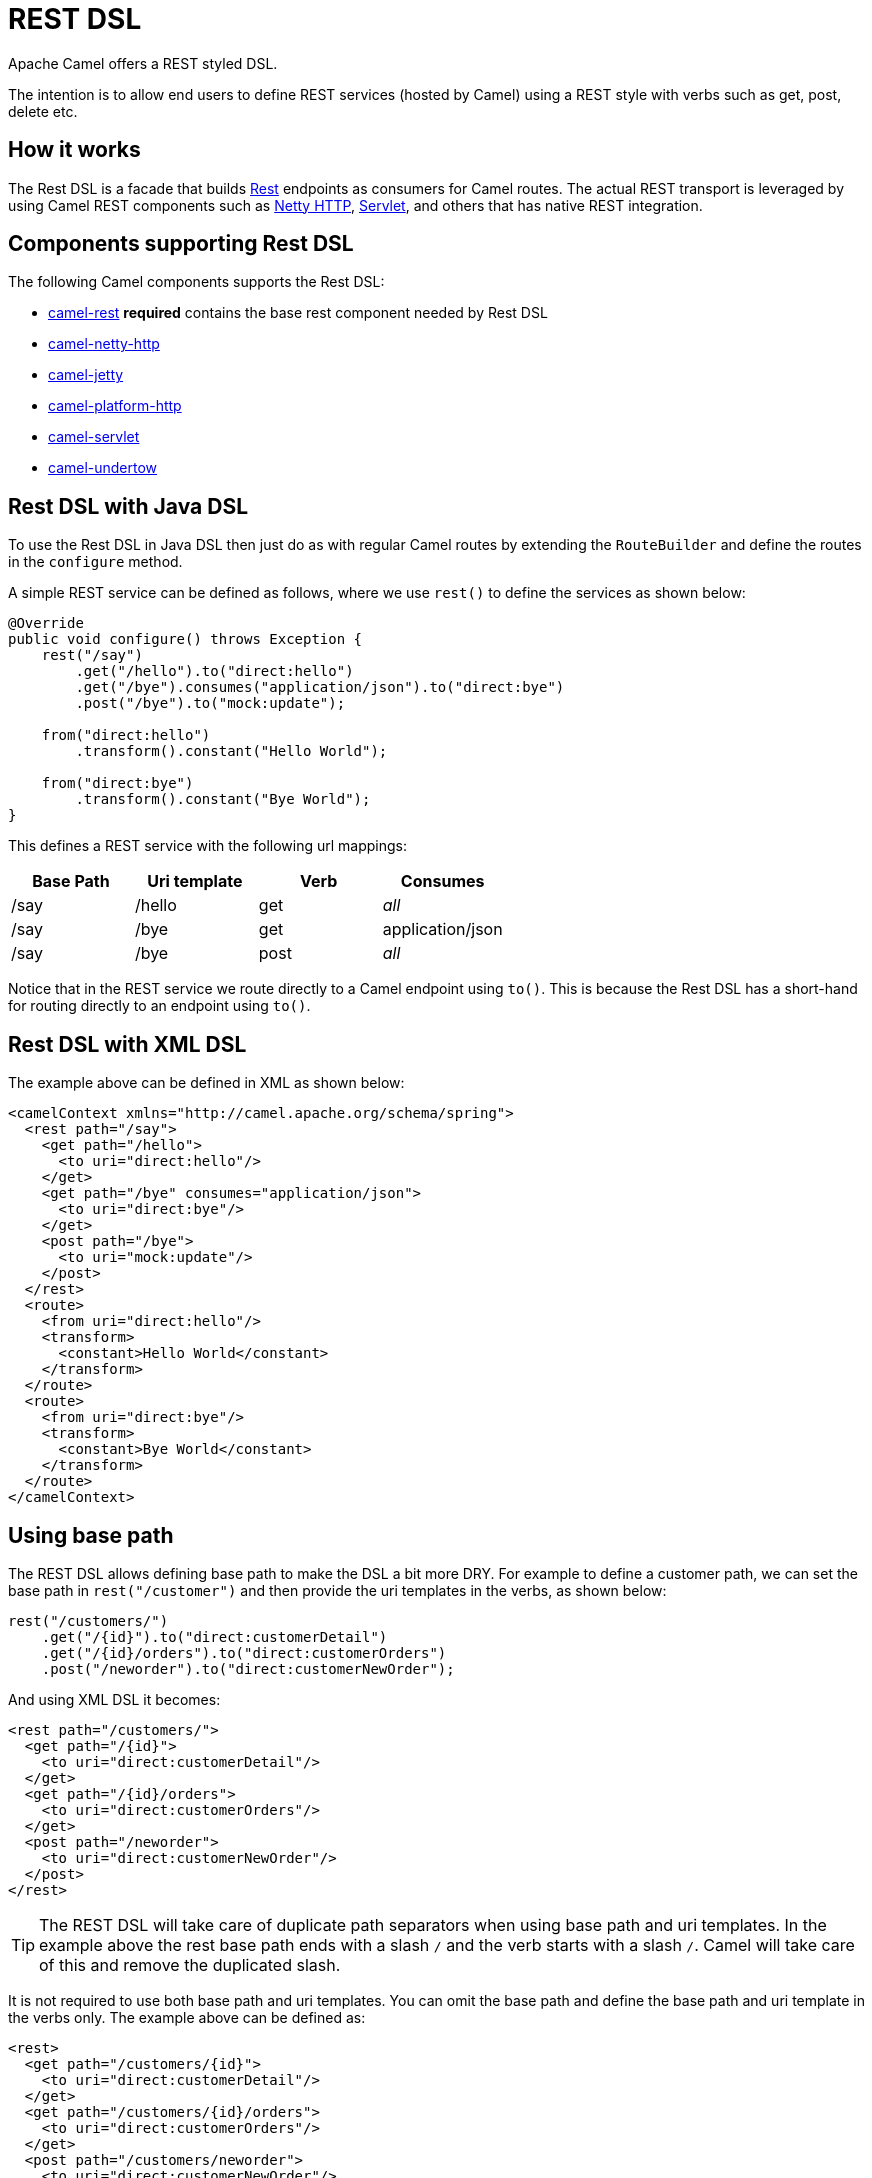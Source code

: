 = REST DSL

Apache Camel offers a REST styled DSL.

The intention is to allow end users to define REST services (hosted by Camel) using a
REST style with verbs such as get, post, delete etc.

== How it works

The Rest DSL is a facade that builds xref:components::rest-component.adoc[Rest] endpoints as
consumers for Camel routes. The actual REST transport is leveraged by
using Camel REST components such
as xref:components::netty-http-component.adoc[Netty HTTP], xref:components::servlet-component.adoc[Servlet], and
others that has native REST integration.

== Components supporting Rest DSL

The following Camel components supports the Rest DSL:

* xref:components::rest-component.adoc[camel-rest] *required* contains the base rest component needed by Rest DSL
* xref:components::netty-http-component.adoc[camel-netty-http]
* xref:components::jetty-component.adoc[camel-jetty]
* xref:components::platform-http-component.adoc[camel-platform-http]
* xref:components::servlet-component.adoc[camel-servlet]
* xref:components::undertow-component.adoc[camel-undertow]

== Rest DSL with Java DSL

To use the Rest DSL in Java DSL then just do as with regular Camel routes by
extending the `RouteBuilder` and define the routes in the `configure`
method.

A simple REST service can be defined as follows, where we use `rest()` to
define the services as shown below:

[source,java]
----
@Override
public void configure() throws Exception {
    rest("/say")
        .get("/hello").to("direct:hello")
        .get("/bye").consumes("application/json").to("direct:bye")
        .post("/bye").to("mock:update");

    from("direct:hello")
        .transform().constant("Hello World");

    from("direct:bye")
        .transform().constant("Bye World");
}
----

This defines a REST service with the following url mappings:

[width="100%",cols="25%,25%,25%,25%",options="header",]
|===
|Base Path |Uri template |Verb |Consumes
|/say |/hello |get |_all_
|/say |/bye |get |application/json
|/say |/bye |post |_all_
|===

Notice that in the REST service we route directly to a Camel endpoint
using `to()`. This is because the Rest DSL has a short-hand for
routing directly to an endpoint using `to()`.

== Rest DSL with XML DSL

The example above can be defined in XML as shown below:

[source,xml]
----
<camelContext xmlns="http://camel.apache.org/schema/spring">
  <rest path="/say">
    <get path="/hello">
      <to uri="direct:hello"/>
    </get>
    <get path="/bye" consumes="application/json">
      <to uri="direct:bye"/>
    </get>
    <post path="/bye">
      <to uri="mock:update"/>
    </post>
  </rest>
  <route>
    <from uri="direct:hello"/>
    <transform>
      <constant>Hello World</constant>
    </transform>
  </route>
  <route>
    <from uri="direct:bye"/>
    <transform>
      <constant>Bye World</constant>
    </transform>
  </route>
</camelContext>
----

== Using base path

The REST DSL allows defining base path to make the DSL a bit more DRY.
For example to define a customer path, we can set the base path in
`rest("/customer")` and then provide the uri templates in the verbs, as
shown below:

[source,java]
----
rest("/customers/")
    .get("/{id}").to("direct:customerDetail")
    .get("/{id}/orders").to("direct:customerOrders")
    .post("/neworder").to("direct:customerNewOrder");
----

And using XML DSL it becomes:

[source,xml]
----
<rest path="/customers/">
  <get path="/{id}">
    <to uri="direct:customerDetail"/>
  </get>
  <get path="/{id}/orders">
    <to uri="direct:customerOrders"/>
  </get>
  <post path="/neworder">
    <to uri="direct:customerNewOrder"/>
  </post>
</rest>
----

TIP: The REST DSL will take care of duplicate path separators when using base
path and uri templates. In the example above the rest base path ends
with a slash `/` and the verb starts with a slash `/`.
Camel will take care of this and remove the duplicated slash.

It is not required to use both base path and uri templates. You can omit
the base path and define the base path and uri template in the verbs
only. The example above can be defined as:

[source,xml]
----
<rest>
  <get path="/customers/{id}">
    <to uri="direct:customerDetail"/>
  </get>
  <get path="/customers/{id}/orders">
    <to uri="direct:customerOrders"/>
  </get>
  <post path="/customers/neworder">
    <to uri="direct:customerNewOrder"/>
  </post>
</rest>
----

You can combine path parameters to build complex expressions.
For example:

[source,java]
----
 rest("items/")
     .get("{id}/{filename}.{content-type}")
     .to("direct:item")
----


== Managing Rest services

Each of the rest services becomes a Camel route, so in the first example
we have 2 x get and 1 x post REST service, which each become a Camel
route. This makes it _the same_ from Camel to manage and run these
services - as they are just Camel routes. This means any tooling and API
today that deals with Camel routes, also work with the REST services.

NOTE: To use JMX with Camel then `camel-management` JAR must be included in the classpath.

This means you can use JMX to stop/start routes, and also get the JMX
metrics about the routes, such as number of message processed, and their
performance statistics.

There is also a Rest Registry JMX MBean that contains a registry of all
REST services which has been defined.

== Inline Rest DSL as a single route

Each of the rest services becomes a Camel route, and this means, that if the rest
service is calling another Camel route via `direct`, which is a very common practice.
This means that each rest service then becomes 2 routes. This can become harder to manage
if you have many rest services.

When you use `direct` endpoints then you can enable Rest DSL to automatically _inline_ the direct
route in the rest route, meaning that there is only 1 route per rest service.

To do this you *MUST* use `direct` endpoints, and each endpoint must be unique name per service.
And the option `inlineRoutes` must be enabled.

For example in the Java DSL below we have enabled inline routes and each rest service
uses `direct` endpoints with unique names.

[source,java]
----
restConfiguration().inlineRoutes(true);

rest("/customers/")
    .get("/{id}").to("direct:customerDetail")
    .get("/{id}/orders").to("direct:customerOrders")
    .post("/neworder").to("direct:customerNewOrder");
----

And in XML:

[source,xml]
----
<restConfiguration inlineRoutes="true"/>

<rest>
  <get path="/customers/{id}">
    <to uri="direct:customerDetail"/>
  </get>
  <get path="/customers/{id}/orders">
    <to uri="direct:customerOrders"/>
  </get>
  <post path="/customers/neworder">
    <to uri="direct:customerNewOrder"/>
  </post>
</rest>
----

If you use Camel Main / Spring Boot / Quarkus / or Camel JBang you can also enable this in `application.properties` such as:

[source,properties]
----
camel.rest.inline-routes = true
----

== Disabling REST services

While developing REST services using Rest DSL, you may want to temporary disabled some REST endpoints,
which you can do using `disabled` as shown in the following.

[source,java]
----
rest("/customers/")
    .get("/{id}").to("direct:customerDetail")
    .get("/{id}/orders").to("direct:customerOrders").disabled("{{ordersEnabled}}")
    .post("/neworder").to("direct:customerNewOrder").disabled();
----

And in XML:

[source,xml]
----
<rest>
  <get path="/customers/{id}">
    <to uri="direct:customerDetail"/>
  </get>
  <get path="/customers/{id}/orders" disabled="{{ordersEnabled}}">
    <to uri="direct:customerOrders"/>
  </get>
  <post path="/customers/neworder" disabled="true">
    <to uri="direct:customerNewOrder"/>
  </post>
</rest>
----

In this example the last two REST endpoints are configured with `disabled`.
You can use xref:manual:ROOT:using-propertyplaceholder.adoc[Property Placeholder] to
let a external configuration determine if the REST endpoint is disabled or not.
In this example the `/customers/\{id}/orders` endpoint is disabled via a placeholder.
The last REST endpoint is hardcoded to be disabled.

== Binding to POJOs using

The Rest DSL supports automatic binding json/xml contents to/from POJOs
using Camels Data Format. By default, the binding
mode is off, meaning there is no automatic binding happening for
incoming and outgoing messages.

You may want to use binding if you develop POJOs that maps to your REST
services request and response types. This allows you as a developer to
work with the POJOs in Java code.

The binding modes are:

[width="100%",cols="10%,90%",options="header",]
|===
|Binding Mode |Description

|off |Binding is turned off. This is the default option.

|auto |Binding is enabled and Camel is relaxed and support json, xml or both if
the needed data formats are included in the classpath. Notice that if
for example `camel-jaxb` is not on the classpath, then XML binding is
not enabled.

|json |Binding to/from json is enabled, and requires a json capable data
format on the classpath. By default Camel will use `jackson` as the
data format. See the INFO box below for more details.

|xml |Binding to/from xml is enabled, and requires `camel-jaxb` on the
classpath. See the INFO box below for more details.

|json_xml |Binding to/from json and xml is enabled and requires both data formats to
be on the classpath. See the INFO box below for more details.
|===

When using camel-jaxb for xml bindings, then
you can use the option `mustBeJAXBElement` to relax the output message
body must be a class with JAXB annotations. You can use this in
situations where the message body is already in XML format, and you want
to use the message body as-is as the output type. If that is the case,
then set the dataFormatProperty option `mustBeJAXBElement` to `false`
value.

The binding from POJO to JSon/JAXB will only happen if the `content-type`
header includes the word `json` or `xml` representatively. This allows you
to specify a custom content-type if the message body should not attempt to be
marshalled using the binding. For example if the message body is a
custom binary payload etc.

When automatic binding from POJO to JSon/JAXB takes place the existing `content-type` header will by default be replaced with either `application/json` or `application/xml`. To disable the default behavior and be able to produce JSon/JAXB responses with custom `content-type` headers (e.g. `application/user.v2+json`) you configure this in Java DSL as shown below:

[source,java]
----
restConfiguration().dataFormatProperty("contentTypeHeader", "false");
----

To use binding you must include the necessary data formats on the
classpath, such as `camel-jaxb` and/or `camel-jackson`. And then enable
the binding mode. You can configure the binding mode globally on the
rest configuration, and then override per rest service as well.

To enable binding you configure this in Java DSL as shown below:

[source,java]
----
restConfiguration().component("netty-http").host("localhost").port(portNum).bindingMode(RestBindingMode.auto);
----

And in XML DSL:

[source,xml]
----
<restConfiguration bindingMode="auto" component="netty-http" port="8080"/>
----

When binding is enabled Camel will bind the incoming and outgoing
messages automatic, accordingly to the content type of the message. If
the message is json, then json binding happens; and so if the message is
xml then xml binding happens. The binding happens for incoming and reply
messages. The table below summaries what binding occurs for incoming and
reply messages. 

[width="100%",cols="25%,25%,25%,25%",options="header",]
|===
|Message Body |Direction |Binding Mode |Message Body

|XML |Incoming |auto,
xml,
json_xml |POJO

|POJO |Outgoing |auto,
xml, json_xml |XML

|JSON |Incoming |auto,
json,
json_xml |POJO

|POJO |Outgoing |auto,
json,
json_xml |JSON
|===
 
When using binding you must also configure what POJO type to map to.
This is mandatory for incoming messages, and optional for outgoing. 

For example to map from xml/json to a pojo class `UserPojo` you do this
in Java DSL as shown below:

[source,java]
----
// configure to use netty-http on localhost with the given port
// and enable auto binding mode
restConfiguration().component("netty-http").host("localhost").port(portNum).bindingMode(RestBindingMode.auto);

// use the rest DSL to define the rest services
rest("/users/")
    .post().type(UserPojo.class)
        .to("direct:newUser");
----

Notice we use `type` to define the incoming type. We can optionally
define an outgoing type (which can be a good idea, to make it known from
the DSL and also for tooling and JMX APIs to know both the incoming and
outgoing types of the REST services). To define the outgoing type, we
use `outType` as shown below:

[source,java]
----
// configure to use netty-http on localhost with the given port
// and enable auto binding mode
restConfiguration().component("netty-http").host("localhost").port(portNum).bindingMode(RestBindingMode.auto);

// use the rest DSL to define the rest services
rest("/users/")
    .post().type(UserPojo.class).outType(CountryPojo.class)
        .to("direct:newUser");
----

And in XML DSL:

[source,xml]
----
<rest path="/users/">
  <post type="UserPojo" outType="CountryPojo">
    <to uri="direct:newUser"/>
  </post>
</rest>
----

To specify input and/or output using an array, append `[]` to the end
of the canonical class name as shown in the following Java DSL:

[source,java]
----
// configure to use netty-http on localhost with the given port
// and enable auto binding mode
restConfiguration().component("netty-http").host("localhost").port(portNum).bindingMode(RestBindingMode.auto);

// use the rest DSL to define the rest services
rest("/users/")
    .post().type(UserPojo[].class).outType(CountryPojo[].class)
        .to("direct:newUser");
----

The `UserPojo` is just a plain pojo with getter/setter as shown:

[source,java]
----
public class UserPojo {
    private int id;
    private String name;
    public int getId() {
        return id;
    }
    public void setId(int id) {
        this.id = id;
    }
    public String getName() {
        return name;
    }
    public void setName(String name) {
        this.name = name;
    }
}
----

The `UserPojo` only supports json, as XML requires to use JAXB
annotations, so we can add those annotations if we want to support XML
also

[source,java]
----
@XmlRootElement(name = "user")
@XmlAccessorType(XmlAccessType.FIELD)
public class UserPojo {
    @XmlAttribute
    private int id;
    @XmlAttribute
    private String name;
    public int getId() {
        return id;
    }
    public void setId(int id) {
        this.id = id;
    }
    public String getName() {
        return name;
    }
    public void setName(String name) {
        this.name = name;
    }
}
----

By having the JAXB annotations the POJO supports both json and xml
bindings.

=== Camel Rest-DSL configurations

The Rest DSL supports the following options:

[width="100%",cols="2,5,^1,2",options="header"]
|===
| Name | Description | Default | Type
| *apiComponent* | Sets the name of the Camel component to use as the REST API (such as swagger or openapi) |  | String
| *apiContextPath* | Sets a leading API context-path the REST API services will be using. This can be used when using components such as camel-servlet where the deployed web application is deployed using a context-path. |  | String
| *apiHost* | To use a specific hostname for the API documentation (such as swagger or openapi) This can be used to override the generated host with this configured hostname |  | String
| *apiProperties* | Sets additional options on api level |  | Map
| *apiVendorExtension* | Whether vendor extension is enabled in the Rest APIs. If enabled then Camel will include additional information as vendor extension (eg keys starting with x-) such as route ids, class names etc. Not all 3rd party API gateways and tools supports vendor-extensions when importing your API docs. | false | boolean
| *bindingMode* | Sets the binding mode to be used by the REST consumer | RestBindingMode.off | RestBindingMode
| *clientRequestValidation* | Whether to enable validation of the client request to check: 1) Content-Type header matches what the Rest DSL consumes; returns HTTP Status 415 if validation error. 2) Accept header matches what the Rest DSL produces; returns HTTP Status 406 if validation error. 3) Missing required data (query parameters, HTTP headers, body); returns HTTP Status 400 if validation error. 4) Parsing error of the message body (JSon, XML or Auto binding mode must be enabled); returns HTTP Status 400 if validation error. | false | boolean
| *component* | Sets the name of the Camel component to use as the REST consumer |  | String
| *componentProperties* | Sets additional options on component level |  | Map
| *consumerProperties* | Sets additional options on consumer level |  | Map
| *contextPath* | Sets a leading context-path the REST services will be using. This can be used when using components such as camel-servlet where the deployed web application is deployed using a context-path. Or for components such as camel-jetty or camel-netty-http that includes a HTTP server. |  | String
| *corsHeaders* | Sets the CORS headers to use if CORS has been enabled. |  | Map
| *dataFormatProperties* | Sets additional options on data format level |  | Map
| *enableCORS* | To specify whether to enable CORS which means Camel will automatic include CORS in the HTTP headers in the response. This option is default false | false | boolean
| *enableNoContentResponse* | To specify whether to return HTTP 204 with an empty body when a response contains an empty JSON object or XML root object. | false | boolean
| *endpointProperties* | Sets additional options on endpoint level |  | Map
| *host* | Sets the hostname to use by the REST consumer |  | String
| *hostNameResolver* | Sets the resolver to use for resolving hostname | RestHostNameResolver.allLocalIp | RestHostNameResolver
| *inlineRoutes* | Inline routes in rest-dsl which are linked using direct endpoints. By default, each service in Rest DSL is an individual route, meaning that you would have at least two routes per service (rest-dsl, and the route linked from rest-dsl). Enabling this allows Camel to optimize and inline this as a single route, however this requires to use direct endpoints, which must be unique per service. This option is default false. | false | boolean
| *jsonDataFormat* | Sets a custom json data format to be used Important: This option is only for setting a custom name of the data format, not to refer to an existing data format instance. |  | String
| *port* | Sets the port to use by the REST consumer |  | int
| *producerApiDoc* | Sets the location of the api document (swagger api) the REST producer will use to validate the REST uri and query parameters are valid accordingly to the api document. This requires adding camel-openapi-java to the classpath, and any miss configuration will let Camel fail on startup and report the error(s). The location of the api document is loaded from classpath by default, but you can use file: or http: to refer to resources to load from file or http url. |  | String
| *producerComponent* | Sets the name of the Camel component to use as the REST producer |  | String
| *scheme* | Sets the scheme to use by the REST consumer |  | String
| *skipBindingOnErrorCode* | Whether to skip binding output if there is a custom HTTP error code, and instead use the response body as-is. This option is default true. | true | boolean
| *useXForwardHeaders* | Whether to use X-Forward headers to set host etc. for Swagger. This option is default true. | true | boolean
| *xmlDataFormat* | Sets a custom xml data format to be used. Important: This option is only for setting a custom name of the data format, not to refer to an existing data format instance. |  | String
|===


For example to configure to use the jetty component on port 9091, then we can do as follows:
[source,java]
----
restConfiguration().component("jetty").port(9091).componentProperty("foo", "123");
----

And with XML DSL:

[source,xml]
----
<restConfiguration component="jetty" port="9091">
  <componentProperty key="foo" value="123"/>
</restConfiguration>
----

If no component has been explicit configured, then Camel will lookup if there is a Camel component that integrates with the Rest DSL, or if a org.apache.camel.spi.RestConsumerFactory is registered in the registry. If either one is found, then that is being used.

You can configure properties on these levels.

* component - Is used to set any options on the Component class. You can
also configure these directly on the component.
* endpoint - Is used set any option on the endpoint level. Many of the
Camel components has many options you can set on endpoint level.
* consumer - Is used to set any option on the consumer level.
* data format - Is used to set any option on the data formats. For
example to enable pretty print in the json data format.
* cors headers - If cors is enabled, then custom CORS headers can be
set. See below for the default values which are in used. If a custom
header is set then that value takes precedence over the default value.

You can set multiple options of the same level, so you can for
example configure 2 component options, and 3 endpoint options etc.


== Enabling or disabling Jackson JSON features

When using JSON binding you may want to turn specific Jackson features
on or off. For example to disable failing on unknown properties (eg json
input has a property which cannot be mapped to a POJO) then configure
this using the dataFormatProperty as shown below:

[source,java]
----
restConfiguration().component("jetty").host("localhost").port(getPort()).bindingMode(RestBindingMode.json)
   .dataFormatProperty("json.in.disableFeatures", "FAIL_ON_UNKNOWN_PROPERTIES");
----

You can disable more features by separating the values using comma, such
as:

[source,java]
----
.dataFormatProperty("json.in.disableFeatures", "FAIL_ON_UNKNOWN_PROPERTIES,ADJUST_DATES_TO_CONTEXT_TIME_ZONE");
----

Likewise you can enable features using the enableFeatures such as:

[source,java]
----
restConfiguration().component("jetty").host("localhost").port(getPort()).bindingMode(RestBindingMode.json)
   .dataFormatProperty("json.in.disableFeatures", "FAIL_ON_UNKNOWN_PROPERTIES,ADJUST_DATES_TO_CONTEXT_TIME_ZONE")
   .dataFormatProperty("json.in.enableFeatures", "FAIL_ON_NUMBERS_FOR_ENUMS,USE_BIG_DECIMAL_FOR_FLOATS");
----

The values that can be used for enabling and disabling features on
Jackson are the names of the enums from the following three Jackson
classes

* com.fasterxml.jackson.databind.SerializationFeature
* com.fasterxml.jackson.databind.DeserializationFeature
* com.fasterxml.jackson.databind.MapperFeature

The rest configuration is of course also possible using XML DSL:

[source,xml]
----
<restConfiguration component="jetty" host="localhost" port="9090" bindingMode="json">
  <dataFormatProperty key="json.in.disableFeatures" value="FAIL_ON_UNKNOWN_PROPERTIES,ADJUST_DATES_TO_CONTEXT_TIME_ZONE"/>
  <dataFormatProperty key="json.in.enableFeatures" value="FAIL_ON_NUMBERS_FOR_ENUMS,USE_BIG_DECIMAL_FOR_FLOATS"/>
</restConfiguration>
----

== Default CORS headers

If CORS is enabled then the follow headers is in use by default. You can
configure custom CORS headers which takes precedence over the default
value.

[width="100%",cols="50%,50%",options="header",]
|===
|Key |Value
|Access-Control-Allow-Origin |*
|Access-Control-Allow-Methods |GET, HEAD, POST, PUT, DELETE, TRACE, OPTIONS, CONNECT, PATCH
|Access-Control-Allow-Headers |Origin, Accept, X-Requested-With, Content-Type, Access-Control-Request-Method, Access-Control-Request-Headers
|Access-Control-Max-Age |3600
|===
 
== Defining a custom error message as-is

If you want to define custom error messages to be sent back to the
client with a HTTP error code (eg such as 400, 404 etc.)
then you just set a header with the key `Exchange.HTTP_RESPONSE_CODE`
to the error code (must be 300+) such as 404.
And then the message body with any reply message, and optionally
set the content-type header as well. There is a little example shown
below:

[source,java]
----
restConfiguration().component("netty-http").host("localhost").port(portNum).bindingMode(RestBindingMode.json);
// use the rest DSL to define the rest services
rest("/users/")
    .post("lives").type(UserPojo.class).outType(CountryPojo.class)
    .to("direct:users-lives");

from("direct:users-lives")
    .choice()
        .when().simple("${body.id} < 100")
            .bean(new UserErrorService(), "idToLowError")
        .otherwise()
            .bean(new UserService(), "livesWhere");
----

In this example if the input id is a number that is below 100, we want
to send back a custom error message, using the UserErrorService bean,
which is implemented as shown:

[source,java]
----
public class UserErrorService {
    public void idToLowError(Exchange exchange) {
        exchange.getIn().setBody("id value is too low");
        exchange.getIn().setHeader(Exchange.CONTENT_TYPE, "text/plain");
        exchange.getIn().setHeader(Exchange.HTTP_RESPONSE_CODE, 400);
    }
}
----

In the UserErrorService bean we build our custom error message, and set
the HTTP error code to 400. This is important, as that tells rest-dsl
that this is a custom error message, and the message should not use the
output pojo binding (eg would otherwise bind to CountryPojo).

=== Catching JsonParserException and returning a custom error message

You can return a custom message as-is (see previous section).
So we can leverage this with Camel error handler to
catch `JsonParserException`, handle that exception and build our custom
response message. For example to return a HTTP error code 400 with a
hardcoded message, we can do as shown below:

[source,java]
----
onException(JsonParseException.class)
    .handled(true)
    .setHeader(Exchange.HTTP_RESPONSE_CODE, constant(400))
    .setHeader(Exchange.CONTENT_TYPE, constant("text/plain"))
    .setBody().constant("Invalid json data");
----

== Query/Header Parameter default Values

You can specify default values for parameters in the rest-dsl, such as
the verbose parameter below:

[source,java]
----
  rest("/customers/")
      .get("/{id}").to("direct:customerDetail")
      .get("/{id}/orders")
        .param().name("verbose").type(RestParamType.query).defaultValue("false").description("Verbose order details").endParam()
          .to("direct:customerOrders")
      .post("/neworder").to("direct:customerNewOrder");
----

The default value is automatic set as
header on the incoming Camel `Message`. So if the call
the `/customers/id/orders` do not include a query parameter with
key `verbose` then Camel will now include a header with key `verbose`
and the value `false` because it was declared as the default value. This
functionality is only applicable for query parameters.
Request headers may also be defaulted in the same way.

[source,java]
----
  rest("/customers/")
      .get("/{id}").to("direct:customerDetail")
      .get("/{id}/orders")
        .param().name("indicator").type(RestParamType.header).defaultValue("disabled").description("Feature Enabled Indicator").endParam()
          .to("direct:customerOrders")
      .post("/neworder").to("direct:customerNewOrder");
----

== Client Request Validation

It is possible to enable validation of the incoming client request.
The validation checks for the following:

- Content-Type header matches what the Rest DSL consumes. (Returns HTTP Status 415)
- Accept header matches what the Rest DSL produces. (Returns HTTP Status 406)
- Missing required data (query parameters, HTTP headers, body). (Returns HTTP Status 400)
- Parsing error of the message body (JSon, XML or Auto binding mode must be enabled). (Returns HTTP Status 400)

If the validation fails then Rest DSL will return a response
with an HTTP error code.

The validation is by default turned off (to be backwards compatible).
It can be turned on via `clientRequestValidation` as shown below:

[source,java]
----
restConfiguration().component("jetty").host("localhost")
    .clientRequestValidation(true);
----

== OpenAPI / Swagger API

The Rest DSL supports OpenAPI and Swagger by
the `camel-openapi-java` modules.

You can define each parameter fine-grained
with details such as name, description, data type, parameter type and so
on, using the `param`. For example to define the id path parameter you
can do as shown below:

[source,xml]
----
<!-- this is a rest GET to view an user by the given id -->
<get path="/{id}" outType="org.apache.camel.example.rest.User">
  <description>Find user by id</description>
  <param name="id" type="path" description="The id of the user to get" dataType="int"/>
  <to uri="bean:userService?method=getUser(${header.id})"/>
</get>
----

And in Java DSL

[source,java]
----
.get("/{id}").description("Find user by id").outType(User.class)
    .param().name("id").type(path).description("The id of the user to get").dataType("int").endParam()
    .to("bean:userService?method=getUser(${header.id})")
----

The body parameter type requires to use body as well for the name. For
example a REST PUT operation to create/update an user could be done as:

[source,xml]
----
<!-- this is a rest PUT to create/update an user -->
<put type="org.apache.camel.example.rest.User">
  <description>Updates or create a user</description>
  <param name="body" type="body" description="The user to update or create"/>
  <to uri="bean:userService?method=updateUser"/>
</put>
----

And in Java DSL:

[source,java]
----
.put().description("Updates or create a user").type(User.class)
    .param().name("body").type(body).description("The user to update or create").endParam()
    .to("bean:userService?method=updateUser")
----

=== Vendor Extensions

The generated API documentation can be configured to include vendor extensions (https://swagger.io/specification/#specificationExtensions)
which document the operations and definitions with additional information, such as class name of model classes, camel context id and route id's.
This information can be very helpful for developers especially during troubleshooting. However, at production usage you may wish to not have this turned
on to avoid leaking implementation details into your API docs.

The vendor extension information is stored in the API documentation with keys starting with `x-`.

NOTE: Not all 3rd party API gateways and tools supports vendor-extensions when importing your API docs.

The vendor extensions can be turned on `RestConfiguration` via the `apiVendorExtension` option:

[source,java]
----
restConfiguration()
    .component("servlet")
    .bindingMode(RestBindingMode.json)
    .dataFormatProperty("prettyPrint", "true")
    .apiContextPath("api-doc")
    .apiVendorExtension(true)
        .apiProperty("api.title", "User API").apiProperty("api.version", "1.0.0")
        .apiProperty("cors", "true");
----

And in XML DSL:

[source,xml]
----
 <restConfiguration component="servlet" bindingMode="json"
                       apiContextPath="api-docs"
                       apiVendorExtension="true">

      <!-- we want json output in pretty mode -->
      <dataFormatProperty key="prettyPrint" value="true"/>

      <!-- setup swagger api descriptions -->
      <apiProperty key="api.version" value="1.0.0"/>
      <apiProperty key="api.title" value="User API"/>

</restConfiguration>
----

=== Supported API properties

The following table lists supported API properties and explains their effect. To set them use `apiProperty(String, String)` in the Java DSL
or `<apiProperty>` when defining the REST API via XML configuration. Properties in **bold** are required by the OpenAPI 2.0 specification. 
Most of the properties affect the OpenAPI https://github.com/OAI/OpenAPI-Specification/blob/master/versions/2.0.md#infoObject[Info object], https://github.com/OAI/OpenAPI-Specification/blob/master/versions/2.0.md#licenseObject[License object] or https://github.com/OAI/OpenAPI-Specification/blob/master/versions/2.0.md#contact-object[Contact object].

|===
|Property | Description
| **api.version** | Version of the API 
| **api.title** | Title of the API
| api.description | Description of the API
| api.termsOfService | API Terms of Service of the API
| api.license.name | License information of the API
| api.license.url | URL for the License of the API
| api.contact.name | The identifying name of the contact person/organization
| api.contact.url | The URL pointing to the contact information
| api.contact.email | The email address of the contact person/organization
| api.specification.contentType.json | The Content-Type of the served OpenAPI JSON specification, `application/json` by default
| api.specification.contentType.yaml | The Content-Type of the served OpenAPI YAML specification, `text/yaml` by default
|===
